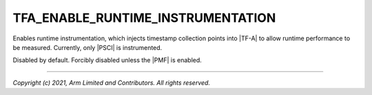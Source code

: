 TFA_ENABLE_RUNTIME_INSTRUMENTATION
==================================

.. default-domain:: cmake

.. variable:: TFA_ENABLE_RUNTIME_INSTRUMENTATION

Enables runtime instrumentation, which injects timestamp collection points
into |TF-A| to allow runtime performance to be measured. Currently, only |PSCI|
is instrumented.

Disabled by default. Forcibly disabled unless the |PMF| is enabled.

--------------

*Copyright (c) 2021, Arm Limited and Contributors. All rights reserved.*

